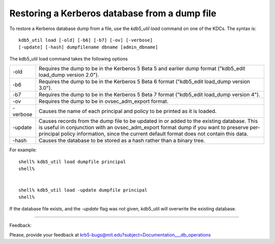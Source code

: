 .. _restore_from_dump:


Restoring a Kerberos database from a dump file
================================================

To restore a Kerberos database dump from a file, use the *kdb5_util load* command on one of the KDCs. The syntax is::

     kdb5_util load [-old] [-b6] [-b7] [-ov] [-verbose]
     [-update] [-hash] dumpfilename dbname [admin_dbname]
     

The kdb5_util load command takes the following options

==================== ===========================================================
-old                   Requires the dump to be in the Kerberos 5 Beta 5 and earlier dump format ("kdb5_edit load_dump version 2.0"). 
-b6                    Requires the dump to be in the Kerberos 5 Beta 6 format ("kdb5_edit load_dump version 3.0"). 
-b7                    Requires the dump to be in the Kerberos 5 Beta 7 format ("kdb5_edit load_dump version 4"). 
-ov                    Requires the dump to be in ovsec_adm_export format. 
-verbose               Causes the name of each principal and policy to be printed as it is loaded. 
-update                 Causes records from the dump file to be updated in or added to the existing database. This is useful in conjunction with an ovsec_adm_export format dump if you want to preserve per-principal policy information, since the current default format does not contain this data. 
-hash                  Causes the database to be stored as a hash rather than a binary tree. 
==================== ===========================================================

For example::

     shell% kdb5_util load dumpfile principal
     shell%
     

     shell% kdb5_util load -update dumpfile principal
     shell%
     

If the database file exists, and the *-update* flag was not given, kdb5_util will overwrite the existing database. 

     
------------

Feedback:

Please, provide your feedback at krb5-bugs@mit.edu?subject=Documentation___db_operations

